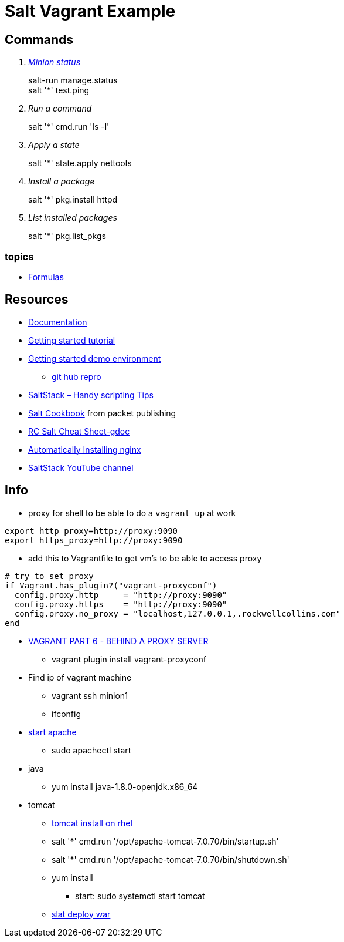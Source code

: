 = Salt Vagrant Example

== Commands
[qanda]
http://serverfault.com/questions/529049/how-do-i-list-all-connected-salt-stack-minions[Minion status]::
  salt-run manage.status +
  salt '*' test.ping
Run a command::
  salt '*' cmd.run 'ls -l'
Apply a state::
  salt '*' state.apply nettools
Install a package::
  salt '*' pkg.install httpd
List installed packages::
  salt '*' pkg.list_pkgs

=== topics
* https://docs.saltstack.com/en/latest/topics/development/conventions/formulas.html[Formulas]

== Resources
* https://docs.saltstack.com/en/latest/[Documentation]
* https://docs.saltstack.com/en/getstarted/[Getting started tutorial]
* https://docs.saltstack.com/en/getstarted/fundamentals/[Getting started demo environment]
** https://github.com/UtahDave/salt-vagrant-demo[git hub repro]
* https://z900collector.wordpress.com/linux/saltstack-handy-scripting-tips/[SaltStack – Handy scripting Tips]
* https://www.packtpub.com/networking-and-servers/salt-cookbook[Salt Cookbook] from packet publishing
* https://docs.google.com/document/d/1wiA1AEu50mekxQawKofM5gvCesNC2_7kGo9UFccrquQ/edit[RC Salt Cheat Sheet-gdoc]
* http://bencane.com/2013/09/03/getting-started-with-saltstack-by-example-automatically-installing-nginx/[Automatically Installing nginx]
* https://www.youtube.com/user/SaltStack[SaltStack YouTube channel]

== Info
* proxy for shell to be able to do a `vagrant up` at work
----
export http_proxy=http://proxy:9090
export https_proxy=http://proxy:9090
----
** add this to Vagrantfile to get vm's to be able to access proxy
----
# try to set proxy
if Vagrant.has_plugin?("vagrant-proxyconf")
  config.proxy.http     = "http://proxy:9090"
  config.proxy.https    = "http://proxy:9090"
  config.proxy.no_proxy = "localhost,127.0.0.1,.rockwellcollins.com"
end
----
* http://digitaldrummerj.me/vagrant-behind-proxy-server/[VAGRANT PART 6 - BEHIND A PROXY SERVER]
** vagrant plugin install vagrant-proxyconf

* Find ip of vagrant machine
** vagrant ssh minion1
** ifconfig

* https://www.centos.org/docs/5/html/Deployment_Guide-en-US/s1-apache-startstop.html[start apache]
** sudo apachectl start

* java
** yum install java-1.8.0-openjdk.x86_64

* tomcat
** https://oracle-base.com/articles/linux/apache-tomcat-installation-on-linux[tomcat install on rhel]
** salt '*' cmd.run '/opt/apache-tomcat-7.0.70/bin/startup.sh'
** salt '*' cmd.run '/opt/apache-tomcat-7.0.70/bin/shutdown.sh'
** yum install
*** start: sudo systemctl start tomcat
** http://stackoverflow.com/questions/36370062/using-salt-module-tomcat-for-deploying-war-file[slat deploy war]
